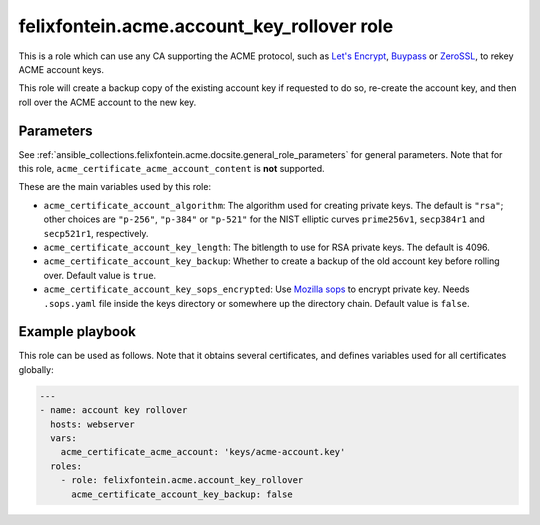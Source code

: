 ..
  GNU General Public License v3.0+ (see LICENSES/GPL-3.0-or-later.txt or https://www.gnu.org/licenses/gpl-3.0.txt)
  SPDX-License-Identifier: GPL-3.0-or-later
  SPDX-FileCopyrightText: 2020, Felix Fontein

.. _ansible_collections.felixfontein.acme.docsite.account_key_rollover_role:

felixfontein.acme.account_key_rollover role
===========================================

This is a role which can use any CA supporting the ACME protocol, such as `Let's Encrypt <https://letsencrypt.org/>`_, `Buypass <https://www.buypass.com/ssl/products/acme>`_ or `ZeroSSL <https://zerossl.com/features/acme/>`_, to rekey ACME account keys.

This role will create a backup copy of the existing account key if requested to do so, re-create the account key, and then roll over the ACME account to the new key.

Parameters
----------

See :ref:`ansible_collections.felixfontein.acme.docsite.general_role_parameters` for general parameters. Note that for this role, ``acme_certificate_acme_account_content`` is **not** supported.

These are the main variables used by this role:

- ``acme_certificate_account_algorithm``: The algorithm used for creating private keys. The default is ``"rsa"``; other choices are ``"p-256"``, ``"p-384"`` or ``"p-521"`` for the NIST elliptic curves ``prime256v1``, ``secp384r1`` and ``secp521r1``, respectively.
- ``acme_certificate_account_key_length``: The bitlength to use for RSA private keys. The default is 4096.
- ``acme_certificate_account_key_backup``: Whether to create a backup of the old account key before rolling over. Default value is ``true``.
- ``acme_certificate_account_key_sops_encrypted``: Use `Mozilla sops <https://github.com/mozilla/sops>`_ to encrypt private key. Needs ``.sops.yaml`` file inside the keys directory or somewhere up the directory chain. Default value is ``false``.

Example playbook
----------------

This role can be used as follows. Note that it obtains several certificates, and defines variables used for all certificates globally:

.. code-block:: yaml+jinja

    ---
    - name: account key rollover
      hosts: webserver
      vars:
        acme_certificate_acme_account: 'keys/acme-account.key'
      roles:
        - role: felixfontein.acme.account_key_rollover
          acme_certificate_account_key_backup: false
